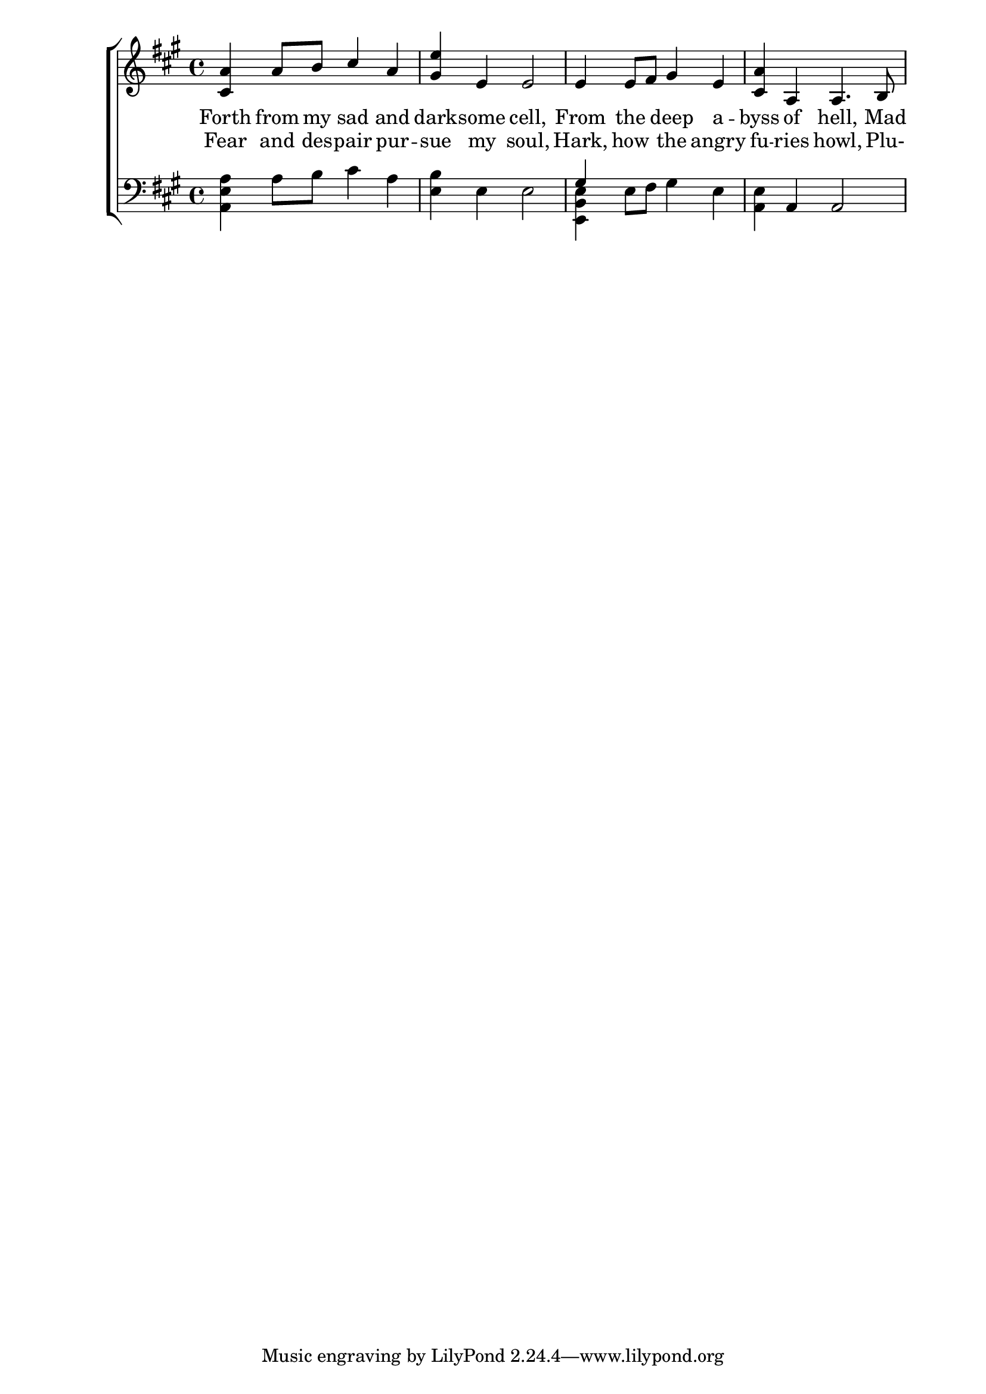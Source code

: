 \version "2.22.0"
\language "english"

global = {
	\time 4/4
	\key a \major
}

mBreak = { \break }

\header {
%	title = \markup {\medium \caps "Title."}
%	poet = ""
%	composer = ""

%	meter = \markup {\italic "Majestically."}
%	arranger = ""
}
\score {

	\new ChoirStaff {
	<<
		\new Staff = "up"  {
		<<
			\global
			\new 	Voice = "one" 	\fixed c' {
                          \voiceOne
                          <cs a>4 a8 b cs'4 a | <gs e'> e e2 | e4 e8 fs gs4 e | <cs a> a, a,4. b,8 |

			}	% end voice one
			\new Voice  \fixed c' {
				\voiceTwo
			} % end voice two
		>>
		} % end staff up
		
		\new Lyrics \lyricmode {	% verse one
		  Forth4 from8 my sad4 and | dark -- some cell,2 | From4 the4 deep a4 -- byss of hell,4. Mad8 | \mBreak
		}	% end lyrics verse one
                \new Lyrics \lyricmode { % verse two
                  Fear4 and8 des -- pair4 pur -- sue my soul,2 | Hark,4 how4 the angry4 | fu -- ries howl,4. Plu-8 |
                } %end lyricsmode verse two
		
		\new   Staff = "down" {
		<<
			\clef bass
			\global
			\new Voice {
                          \voiceThree
                          s1*2 | gs4 s2. | s4 a, a,2 |
			} % end voice three
			
			\new 	Voice {
                          \voiceFour
                          <a, e a>4 a8 b cs'4 a | <e b> e e2 | <e, b, e>4 e8 fs gs4 e | <a, e> s2. |
			}	% end voice four

		>>
		} % end staff down
	>>
	} % end choir staff

	\layout{
		\context{
			\Score {
			\omit  BarNumber
			%\override LyricText.self-alignment-X = #LEFT
			}%end score
		}%end context
	}%end layout
	
	\midi{}

}%end score